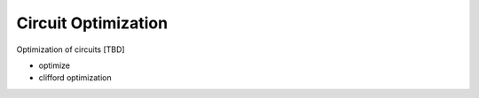 .. _optimization:

Circuit Optimization
--------------------

Optimization of circuits [TBD]

- optimize
- clifford optimization
